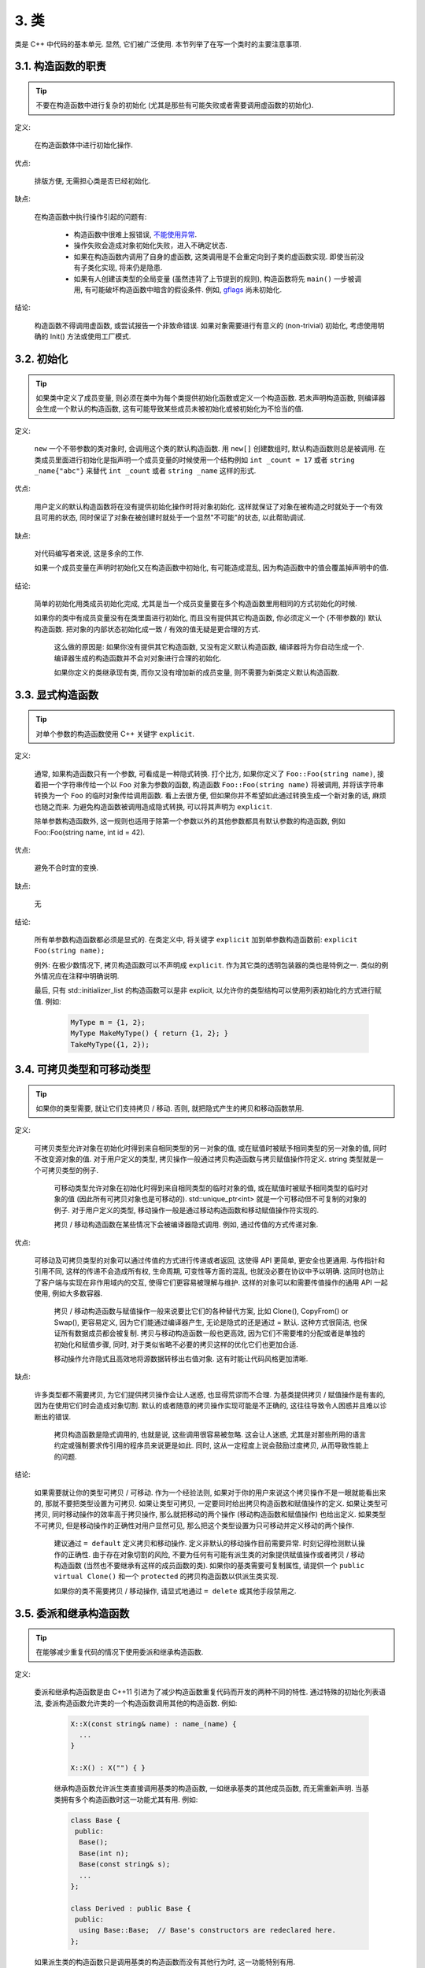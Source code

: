 3. 类
------------------------

类是 C++ 中代码的基本单元. 显然, 它们被广泛使用. 本节列举了在写一个类时的主要注意事项.

3.1. 构造函数的职责
~~~~~~~~~~~~~~~~~~~~~~~~~~~~~~~~~~~~~~~~~~~~

.. tip::

    不要在构造函数中进行复杂的初始化 (尤其是那些有可能失败或者需要调用虚函数的初始化).

定义:

    在构造函数体中进行初始化操作.

优点:

    排版方便, 无需担心类是否已经初始化.

缺点:

    在构造函数中执行操作引起的问题有:

        - 构造函数中很难上报错误, `不能使用异常 <#...>`_.
        
        - 操作失败会造成对象初始化失败，进入不确定状态.
        
        - 如果在构造函数内调用了自身的虚函数, 这类调用是不会重定向到子类的虚函数实现. 即使当前没有子类化实现, 将来仍是隐患.
        
        - 如果有人创建该类型的全局变量 (虽然违背了上节提到的规则), 构造函数将先 ``main()`` 一步被调用, 有可能破坏构造函数中暗含的假设条件. 例如, `gflags <http://code.google.com/p/google-gflags/>`_ 尚未初始化.

结论:

    构造函数不得调用虚函数, 或尝试报告一个非致命错误. 如果对象需要进行有意义的 (non-trivial) 初始化, 考虑使用明确的 Init() 方法或使用工厂模式.

3.2. 初始化
~~~~~~~~~~~~~~~~~~~~

.. tip::

    如果类中定义了成员变量, 则必须在类中为每个类提供初始化函数或定义一个构造函数. 若未声明构造函数, 则编译器会生成一个默认的构造函数, 这有可能导致某些成员未被初始化或被初始化为不恰当的值.

定义:

    ``new`` 一个不带参数的类对象时, 会调用这个类的默认构造函数. 用 ``new[]`` 创建数组时, 默认构造函数则总是被调用. 在类成员里面进行初始化是指声明一个成员变量的时候使用一个结构例如 ``int _count = 17`` 或者 ``string _name{"abc"}`` 来替代 ``int _count`` 或者 ``string _name`` 这样的形式.

优点:

    用户定义的默认构造函数将在没有提供初始化操作时将对象初始化. 这样就保证了对象在被构造之时就处于一个有效且可用的状态, 同时保证了对象在被创建时就处于一个显然"不可能"的状态, 以此帮助调试.

缺点:

    对代码编写者来说, 这是多余的工作.
    
    如果一个成员变量在声明时初始化又在构造函数中初始化, 有可能造成混乱, 因为构造函数中的值会覆盖掉声明中的值.

结论:

    简单的初始化用类成员初始化完成, 尤其是当一个成员变量要在多个构造函数里用相同的方式初始化的时候.

    如果你的类中有成员变量没有在类里面进行初始化, 而且没有提供其它构造函数, 你必须定义一个 (不带参数的) 默认构造函数. 把对象的内部状态初始化成一致 / 有效的值无疑是更合理的方式.
    
	这么做的原因是: 如果你没有提供其它构造函数, 又没有定义默认构造函数, 编译器将为你自动生成一个. 编译器生成的构造函数并不会对对象进行合理的初始化.
	
	如果你定义的类继承现有类, 而你又没有增加新的成员变量, 则不需要为新类定义默认构造函数.

3.3. 显式构造函数
~~~~~~~~~~~~~~~~~~~~~~~~~~~~~~~~~~~~~~~~

.. tip::
    对单个参数的构造函数使用 C++ 关键字 ``explicit``.

定义:

    通常, 如果构造函数只有一个参数, 可看成是一种隐式转换. 打个比方, 如果你定义了 ``Foo::Foo(string name)``, 接着把一个字符串传给一个以 ``Foo`` 对象为参数的函数, 构造函数 ``Foo::Foo(string name)`` 将被调用, 并将该字符串转换为一个 ``Foo`` 的临时对象传给调用函数. 看上去很方便, 但如果你并不希望如此通过转换生成一个新对象的话, 麻烦也随之而来. 为避免构造函数被调用造成隐式转换, 可以将其声明为 ``explicit``.
    
    除单参数构造函数外, 这一规则也适用于除第一个参数以外的其他参数都具有默认参数的构造函数, 例如 Foo::Foo(string name, int id = 42).

优点:

    避免不合时宜的变换.

缺点:

    无

结论:

    所有单参数构造函数都必须是显式的. 在类定义中, 将关键字 ``explicit`` 加到单参数构造函数前: ``explicit Foo(string name);``

    例外: 在极少数情况下, 拷贝构造函数可以不声明成 ``explicit``. 作为其它类的透明包装器的类也是特例之一. 类似的例外情况应在注释中明确说明.
    
    最后, 只有 std::initializer_list 的构造函数可以是非 explicit, 以允许你的类型结构可以使用列表初始化的方式进行赋值. 例如:
    
        .. code-block:: c++
        
            MyType m = {1, 2};
            MyType MakeMyType() { return {1, 2}; }
            TakeMyType({1, 2});	

.. _copy-constructors:

3.4. 可拷贝类型和可移动类型
~~~~~~~~~~~~~~~~~~~~~~~~~~~~~~~~~~~~~~~~~~~~~~~~~~~~~~~~~~~~

.. tip::

    如果你的类型需要, 就让它们支持拷贝 / 移动. 否则, 就把隐式产生的拷贝和移动函数禁用.

定义:

    可拷贝类型允许对象在初始化时得到来自相同类型的另一对象的值, 或在赋值时被赋予相同类型的另一对象的值, 同时不改变源对象的值. 对于用户定义的类型, 拷贝操作一般通过拷贝构造函数与拷贝赋值操作符定义. string 类型就是一个可拷贝类型的例子.
    
	可移动类型允许对象在初始化时得到来自相同类型的临时对象的值, 或在赋值时被赋予相同类型的临时对象的值 (因此所有可拷贝对象也是可移动的). std::unique_ptr<int> 就是一个可移动但不可复制的对象的例子. 对于用户定义的类型, 移动操作一般是通过移动构造函数和移动赋值操作符实现的.
	
	拷贝 / 移动构造函数在某些情况下会被编译器隐式调用. 例如, 通过传值的方式传递对象.

优点:

    可移动及可拷贝类型的对象可以通过传值的方式进行传递或者返回, 这使得 API 更简单, 更安全也更通用. 与传指针和引用不同, 这样的传递不会造成所有权, 生命周期, 可变性等方面的混乱, 也就没必要在协议中予以明确. 这同时也防止了客户端与实现在非作用域内的交互, 使得它们更容易被理解与维护. 这样的对象可以和需要传值操作的通用 API 一起使用, 例如大多数容器.
    
	拷贝 / 移动构造函数与赋值操作一般来说要比它们的各种替代方案, 比如 Clone(), CopyFrom() or Swap(), 更容易定义, 因为它们能通过编译器产生, 无论是隐式的还是通过 = 默认. 这种方式很简洁, 也保证所有数据成员都会被复制. 拷贝与移动构造函数一般也更高效, 因为它们不需要堆的分配或者是单独的初始化和赋值步骤, 同时, 对于类似省略不必要的拷贝这样的优化它们也更加合适.
	
	移动操作允许隐式且高效地将源数据转移出右值对象. 这有时能让代码风格更加清晰.

缺点:

    许多类型都不需要拷贝, 为它们提供拷贝操作会让人迷惑, 也显得荒谬而不合理. 为基类提供拷贝 / 赋值操作是有害的, 因为在使用它们时会造成对象切割. 默认的或者随意的拷贝操作实现可能是不正确的, 这往往导致令人困惑并且难以诊断出的错误.
    
	拷贝构造函数是隐式调用的, 也就是说, 这些调用很容易被忽略. 这会让人迷惑, 尤其是对那些所用的语言约定或强制要求传引用的程序员来说更是如此. 同时, 这从一定程度上说会鼓励过度拷贝, 从而导致性能上的问题.

结论:

    如果需要就让你的类型可拷贝 / 可移动. 作为一个经验法则, 如果对于你的用户来说这个拷贝操作不是一眼就能看出来的, 那就不要把类型设置为可拷贝. 如果让类型可拷贝, 一定要同时给出拷贝构造函数和赋值操作的定义. 如果让类型可拷贝, 同时移动操作的效率高于拷贝操作, 那么就把移动的两个操作 (移动构造函数和赋值操作) 也给出定义. 如果类型不可拷贝, 但是移动操作的正确性对用户显然可见, 那么把这个类型设置为只可移动并定义移动的两个操作.
    
	建议通过 ``= default`` 定义拷贝和移动操作. 定义非默认的移动操作目前需要异常. 时刻记得检测默认操作的正确性.
	由于存在对象切割的风险, 不要为任何有可能有派生类的对象提供赋值操作或者拷贝 / 移动构造函数 (当然也不要继承有这样的成员函数的类). 如果你的基类需要可复制属性, 请提供一个 ``public virtual Clone()`` 和一个 ``protected`` 的拷贝构造函数以供派生类实现.
	
	如果你的类不需要拷贝 / 移动操作, 请显式地通过 ``= delete`` 或其他手段禁用之.

3.5. 委派和继承构造函数
~~~~~~~~~~~~~~~~~~~~~~~~~~~~~~~~~~~~~~~~~~

.. tip::

    在能够减少重复代码的情况下使用委派和继承构造函数.
    
定义:

    委派和继承构造函数是由 C++11 引进为了减少构造函数重复代码而开发的两种不同的特性. 通过特殊的初始化列表语法, 委派构造函数允许类的一个构造函数调用其他的构造函数. 例如:
    
        .. code-block:: c++
        
            X::X(const string& name) : name_(name) {
              ...
            }
            
            X::X() : X("") { }

	继承构造函数允许派生类直接调用基类的构造函数, 一如继承基类的其他成员函数, 而无需重新声明. 当基类拥有多个构造函数时这一功能尤其有用. 例如:
	
        .. code-block:: c++
        
            class Base {
             public:
              Base();
              Base(int n);
              Base(const string& s);
              ...
            };
            
            class Derived : public Base {
             public:
              using Base::Base;  // Base's constructors are redeclared here.
            };

    如果派生类的构造函数只是调用基类的构造函数而没有其他行为时, 这一功能特别有用.
    
优点:

	委派和继承构造函数可以减少冗余代码, 提高可读性.
	委派构造函数对 Java 程序员来说并不陌生.
	
缺点:

	使用辅助函数可以预估出委派构造函数的行为.
	如果派生类和基类相比引入了新的成员变量, 继承构造函数就会让人迷惑, 因为基类并不知道这些新的成员变量的存在.
	
结论:
	
	只在能够减少冗余代码, 提高可读性的前提下使用委派和继承构造函数. 如果派生类有新的成员变量, 那么使用继承构造函数时要小心. 如果在派生类中对成员变量使用了类内部初始化的话, 继承构造函数还是适用的.

.. _structs-vs-classes:

3.6. 结构体 VS. 类
~~~~~~~~~~~~~~~~~~~~~~~~~~~~~~~~~~~~~~~~

.. tip::

	仅当只有数据时使用 struct, 其它一概使用 class.

说明:

	在 C++ 中 struct 和 class 关键字几乎含义一样. 我们为这两个关键字添加我们自己的语义理解, 以便未定义的数据类型选择合适的关键字.
	
	struct 用来定义包含数据的被动式对象, 也可以包含相关的常量, 但除了存取数据成员之外, 没有别的函数功能. 并且存取功能是通过直接访问位域, 而非函数调用. 除了构造函数, 析构函数, Initialize(), Reset(), Validate() 等类似的函数外, 不能提供其它功能的函数.
	
	如果需要更多的函数功能, class 更适合. 如果拿不准, 就用 class.
	
	为了和 STL 保持一致, 对于仿函数和 trait 特性可以不用 class 而是使用 struct.
	
	注意: 类和结构体的成员变量使用不同的命名规则.

.. _inheritance:

3.7. 继承
~~~~~~~~~~~~~~~~~~~~

.. tip::

    使用组合 (composition, YuleFox 注: 这一点也是 GoF 在 <<Design Patterns>> 里反复强调的) 常常比使用继承更合理. 如果使用继承的话, 定义为 ``public`` 继承.

定义:

    当子类继承基类时, 子类包含了父基类所有数据及操作的定义. C++ 实践中, 继承主要用于两种场合: 实现继承 (implementation inheritance), 子类继承父类的实现代码; 接口继承 (interface inheritance), 子类仅继承父类的方法名称.

优点:

    实现继承通过原封不动的复用基类代码减少了代码量. 由于继承是在编译时声明, 程序员和编译器都可以理解相应操作并发现错误. 从编程角度而言, 接口继承是用来强制类输出特定的 API. 在类没有实现 API 中某个必须的方法时, 编译器同样会发现并报告错误.

缺点:

    对于实现继承, 由于子类的实现代码散布在父类和子类间之间, 要理解其实现变得更加困难. 子类不能重写父类的非虚函数, 当然也就不能修改其实现. 基类也可能定义了一些数据成员, 还要区分基类的实际布局.

结论:

    所有继承必须是 ``public`` 的. 如果你想使用私有继承, 你应该替换成把基类的实例作为成员对象的方式.

    不要过度使用实现继承. 组合常常更合适一些. 尽量做到只在 "是一个" ("is-a", YuleFox 注: 其他 "has-a" 情况下请使用组合) 的情况下使用继承: 如果 ``Bar`` 的确 "是一种" Foo, ``Bar`` 才能继承 ``Foo``.

    必要的话, 析构函数声明为 ``virtual``. 如果你的类有虚函数, 则析构函数也应该为虚函数. 注意 `数据成员在任何情况下都必须是私有的 <....>`_.

    当重载一个虚函数, 在衍生类中把它明确的声明为 ``virtual``. 理论依据: 如果省略 ``virtual`` 关键字, 代码阅读者不得不检查所有父类, 以判断该函数是否是虚函数.

.. _multiple-inheritance:

3.8. 多重继承
~~~~~~~~~~~~~~~~~~~~~~~~~~~~~~~~~~~~~~~~~~

.. tip::

    真正需要用到多重实现继承的情况少之又少. 只在以下情况我们才允许多重继承: 最多只有一个基类是非抽象类; 其它基类都是以 ``Interface`` 为后缀的 :ref:`纯接口类 <interface>`.

定义:

    多重继承允许子类拥有多个基类. 要将作为 *纯接口* 的基类和具有 *实现* 的基类区别开来.

优点:

    相比单继承 (见 :ref:`继承 <inheritance>`), 多重实现继承可以复用更多的代码.

缺点:

    真正需要用到多重 *实现* 继承的情况少之又少. 多重实现继承看上去是不错的解决方案, 但你通常也可以找到一个更明确, 更清晰的不同解决方案.

结论:

    只有当所有父类除第一个外都是 :ref:`纯接口类 <interface>` 时, 才允许使用多重继承. 为确保它们是纯接口, 这些类必须以 ``Interface`` 为后缀.

.. note::

    关于该规则, Windows 下有个 :ref:`特例 <windows-code>`.

.. _interface:

3.9. 接口
~~~~~~~~~~~~~~~~~~~~~~~~~~~~~~~~~~~~~~~~~~

.. tip::

    接口是指满足特定条件的类, 这些类以 ``Interface`` 为后缀 (不强制).

定义:

    当一个类满足以下要求时, 称之为纯接口:

        - 只有纯虚函数 ("``=0``") 和静态函数 (除了下文提到的析构函数).
        - 没有非静态数据成员.
        - 没有定义任何构造函数. 如果有, 也不能带有参数, 并且必须为 ``protected``.
        - 如果它是一个子类, 也只能从满足上述条件并以 ``Interface`` 为后缀的类继承.

    接口类不能被直接实例化, 因为它声明了纯虚函数. 为确保接口类的所有实现可被正确销毁, 必须为之声明虚析构函数 (作为上述第 1 条规则的特例, 析构函数不能是纯虚函数). 具体细节可参考 Stroustrup 的 *The C++ Programming Language, 3rd edition* 第 12.4 节.

优点:

    以 ``Interface`` 为后缀可以提醒其他人不要为该接口类增加函数实现或非静态数据成员. 这一点对于 :ref:`多重继承 <multiple-inheritance>` 尤其重要. 另外, 对于 Java 程序员来说, 接口的概念已是深入人心.

缺点:

    ``Interface`` 后缀增加了类名长度, 为阅读和理解带来不便. 同时，接口特性作为实现细节不应暴露给用户.

结论:

    只有在满足上述需要时, 类才以 ``Interface`` 结尾, 但反过来, 满足上述需要的类未必一定以 ``Interface`` 结尾.

3.10. 运算符重载
~~~~~~~~~~~~~~~~~~~~~~~~~~~~~~~~~~~~~~~~~~

.. tip::

    除少数特定环境外，不要重载运算符.

定义:

    一个类可以定义诸如 ``+`` 和 ``/`` 等运算符, 使其可以像内建类型一样直接操作.

优点:

    使代码看上去更加直观, 类表现的和内建类型 (如 ``int``) 行为一致. 重载运算符使 ``Equals()``, ``Add()`` 等函数名黯然失色. 为了使一些模板函数正确工作, 你可能必须定义操作符.

缺点:

    虽然操作符重载令代码更加直观, 但也有一些不足:

    - 混淆视听, 让你误以为一些耗时的操作和操作内建类型一样轻巧.
    - 更难定位重载运算符的调用点, 查找 ``Equals()`` 显然比对应的 ``==`` 调用点要容易的多.
    - 有的运算符可以对指针进行操作, 容易导致 bug. ``Foo + 4`` 做的是一件事, 而 ``&Foo + 4`` 可能做的是完全不同的另一件事. 对于二者, 编译器都不会报错, 使其很难调试;

    重载还有令你吃惊的副作用. 比如, 重载了 ``operator&`` 的类不能被前置声明.

结论:

    一般不要重载运算符. 尤其是赋值操作 (``operator=``) 比较诡异, 应避免重载. 如果需要的话, 可以定义类似 ``Equals()``, ``CopyFrom()`` 等函数.

    然而, 极少数情况下可能需要重载运算符以便与模板或 "标准" C++ 类互操作 (如 ``operator<<(ostream&, const T&)``). 只有被证明是完全合理的才能重载, 但你还是要尽可能避免这样做. 尤其是不要仅仅为了在 STL 容器中用作键值就重载 ``operator==`` 或 ``operator<``; 相反, 你应该在声明容器的时候, 创建相等判断和大小比较的仿函数类型.

    有些 STL 算法确实需要重载 ``operator==`` 时, 你可以这么做, 记得别忘了在文档中说明原因.

    参考 :ref:`拷贝构造函数 <copy-constructors>` 和 :ref:`函数重载 <function-overloading>`.

3.11. 存取控制
~~~~~~~~~~~~~~~~~~~~~~~~~~~~~~~~~~~~~~~~~~

.. tip::

    将 *所有* 数据成员声明为 ``private``, 并根据需要提供相应的存取函数. 例如, 某个名为 ``foo_`` 的变量, 其取值函数是 ``foo()``. 还可能需要一个赋值函数 ``set_foo()``.
    
    特例是, 静态常量数据成员 (一般写做 kFoo) 不需要是私有成员.

    一般在头文件中把存取函数定义成内联函数.

    参考 :ref:`继承 <inheritance>` 和 :ref:`函数命名 <function-names>`

.. _declaration-order:

3.11. 声明顺序
~~~~~~~~~~~~~~~~~~~~~~~~~~~~~~~~~~~~~~~~~~

.. tip::

    在类中使用特定的声明顺序: ``public:`` 在 ``private:`` 之前, 成员函数在数据成员 (变量) 前;

类的访问控制区段的声明顺序依次为: ``public:``, ``protected:``, ``private:``. 如果某区段没内容, 可以不声明.

每个区段内的声明通常按以下顺序:

    - ``typedefs`` 和枚举
    - 常量
    - 构造函数
    - 析构函数
    - 成员函数, 含静态成员函数
    - 数据成员, 含静态数据成员

友元声明应该放在 private 区段. 如果用宏 DISALLOW_COPY_AND_ASSIGN 禁用拷贝和赋值, 应当将其置于 private 区段的末尾, 也即整个类声明的末尾. 参见可拷贝类型和可移动类型.

``.cc`` 文件中函数的定义应尽可能和声明顺序一致.

不要在类定义中内联大型函数. 通常, 只有那些没有特别意义或性能要求高, 并且是比较短小的函数才能被定义为内联函数. 更多细节参考 :ref:`内联函数 <inline-functions>`.

3.12. 编写简短函数
~~~~~~~~~~~~~~~~~~~~~~~~~~~~~~~~~~~~~~~~~~

.. tip::

    倾向编写简短, 凝练的函数.

我们承认长函数有时是合理的, 因此并不硬性限制函数的长度. 如果函数超过 40 行, 可以思索一下能不能在不影响程序结构的前提下对其进行分割.

即使一个长函数现在工作的非常好, 一旦有人对其修改, 有可能出现新的问题. 甚至导致难以发现的 bug. 使函数尽量简短, 便于他人阅读和修改代码.

在处理代码时, 你可能会发现复杂的长函数. 不要害怕修改现有代码: 如果证实这些代码使用 / 调试困难, 或者你需要使用其中的一小段代码, 考虑将其分割为更加简短并易于管理的若干函数.

译者 (YuleFox) 笔记
~~~~~~~~~~~~~~~~~~~~~~~~~~~~~~~~~~~~~~~~~~~~~~~~~~~~~~~~~~~~~~~~

#. 不在构造函数中做太多逻辑相关的初始化;
#. 编译器提供的默认构造函数不会对变量进行初始化, 如果定义了其他构造函数, 编译器不再提供, 需要编码者自行提供默认构造函数;
#. 为避免隐式转换, 需将单参数构造函数声明为 ``explicit``;
#. 为避免拷贝构造函数, 赋值操作的滥用和编译器自动生成, 可将其声明为 ``private`` 且无需实现;
#. 仅在作为数据集合时使用 ``struct``;
#. 组合 > 实现继承 > 接口继承 > 私有继承, 子类重载的虚函数也要声明 ``virtual`` 关键字, 虽然编译器允许不这样做;
#. 避免使用多重继承, 使用时, 除一个基类含有实现外, 其他基类均为纯接口;
#. 接口类类名以 ``Interface`` 为后缀, 除提供带实现的虚析构函数, 静态成员函数外, 其他均为纯虚函数, 不定义非静态数据成员, 不提供构造函数, 提供的话，声明为 ``protected``;
#. 为降低复杂性, 尽量不重载操作符, 模板, 标准类中使用时提供文档说明;
#. 存取函数一般内联在头文件中;
#. 声明次序: ``public`` -> ``protected`` -> ``private``;
#. 函数体尽量短小, 紧凑, 功能单一;
